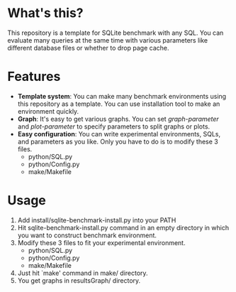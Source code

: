 * What's this?
  [[http://github.com/laysakura/sqlite3_benchmark/raw/master/doc/results-vacuum.png]]

  This repository is a template for SQLite benchmark with any SQL.
  You can evaluate many queries at the same time with various parameters like different database files or whether to drop page cache.

* Features
  - *Template system*: You can make many benchmark environments using this repository as a template.
    You can use installation tool to make an environment quickly.
  - *Graph*: It's easy to get various graphs.  You can set /graph-parameter/ and /plot-parameter/
    to specify parameters to split graphs or plots.
  - *Easy configuration*: You can write experimental environments, SQLs, and parameters as you like.
    Only you have to do is to modify these 3 files.
    - python/SQL.py
    - python/Config.py
    - make/Makefile

* Usage
  1. Add install/sqlite-benchmark-install.py into your PATH
  2. Hit sqlite-benchmark-install.py command in an empty directory
     in which you want to construct benchmark environment.
  3. Modify these 3 files to fit your experimental environment.
     - python/SQL.py
     - python/Config.py
     - make/Makefile
  4. Just hit `make' command in make/ directory.
  5. You get graphs in resultsGraph/ directory.
